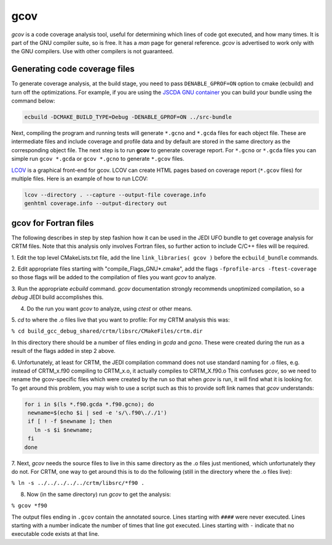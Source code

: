 gcov
====

*gcov* is a code coverage analysis tool, useful for determining which lines of
code got executed, and how many times. It is part of the GNU compiler suite,
so is free. It has a *man* page for general reference. *gcov* is advertised to
work only with the GNU compilers. Use with other compilers is not guaranteed.

Generating code coverage files
------------------------------
To generate coverage analysis, at the build stage, you need to pass ``DENABLE_GPROF=ON`` option to cmake (ecbuild) and turn off the optimizations. For example, if you are using the `JSCDA GNU container <https://hub.docker.com/r/jcsda/docker-gnu-openmpi-dev>`_ you can build your bundle using the command below:

.. code:: bash

  ecbuild -DCMAKE_BUILD_TYPE=Debug -DENABLE_GPROF=ON ../src-bundle

Next, compiling the program and running tests will generate ``*.gcno`` and ``*.gcda`` files for each object file. These are intermediate files and include coverage and profile data and by default are stored in the same directory as the corresponding object file. The next step is to run **gcov** to generate coverage report. For ``*.gcno`` or ``*.gcda`` files you can simple run ``gcov *.gcda`` or ``gcov *.gcno`` to generate ``*.gcov`` files.

`LCOV <http://ltp.sourceforge.net/coverage/lcov.php>`_ is a graphical front-end for gcov. LCOV can create HTML pages based on coverage report (``*.gcov`` files) for multiple files. Here is an example of how to run LCOV:

.. code:: bash

  lcov --directory . --capture --output-file coverage.info
  genhtml coverage.info --output-directory out


gcov for Fortran files
----------------------

The following describes in step by step fashion how it can be used in the JEDI UFO
bundle to get coverage analysis for CRTM files. Note that this analysis only
involves Fortran files, so further action to include C/C++ files will be
required.

1. Edit the top level CMakeLists.txt file, add the line
``link_libraries( gcov )``
before the ``ecbuild_bundle`` commands.

2. Edit appropriate files starting with "compile_Flags_GNU\*.cmake", add the flags
``-fprofile-arcs -ftest-coverage`` so those flags will be added to the compilation
of files you want *gcov* to analyze.

3. Run the appropriate *ecbuild* command. *gcov* documentation strongly
recommends unoptimized compilation, so a *debug* JEDI build accomplishes
this.

4. Do the run you want *gcov* to analyze, using *ctest* or other means.

5. *cd* to where the .o files live that you want to profile\: For my CRTM
analysis this was\:

``% cd build_gcc_debug_shared/crtm/libsrc/CMakeFiles/crtm.dir``

In this directory there should be a number of files ending in *gcda* and
*gcno*. These were created during the run as a result of the flags added in
step 2 above.

6. Unfortunately, at least for CRTM, the JEDI compilation command does not use
standard naming for .o files, e.g. instead of CRTM_x.f90 compiling to CRTM_x.o,
it actually compiles to CRTM_X.f90.o  This confuses *gcov*, so we need to rename the
gcov-specific files which were created by the run so that when *gcov* is
run, it will find what it is looking for. To get around this problem, you may
wish to use a script such as this to provide soft link names that *gcov* understands\:

.. code:: bash

   for i in $(ls *.f90.gcda *.f90.gcno); do
    newname=$(echo $i | sed -e 's/\.f90\././1')
    if [ ! -f $newname ]; then
      ln -s $i $newname;
    fi
   done

7. Next, *gcov* needs the source files to live in this same directory as the
.o files just mentioned, which unfortunately they do not. For
CRTM, one way to get around this is to do the following
(still in the directory where the .o files live)\:

``% ln -s ../../../../../crtm/libsrc/*f90 .``

8. Now (in the same directory) run *gcov* to get the analysis\:

``% gcov *f90``

The output files ending in ``.gcov`` contain the annotated source. Lines
starting with ``####`` were never executed. Lines starting with a number
indicate the number of times that line got executed. Lines starting with
``-`` indicate that no executable code exists at that line.
